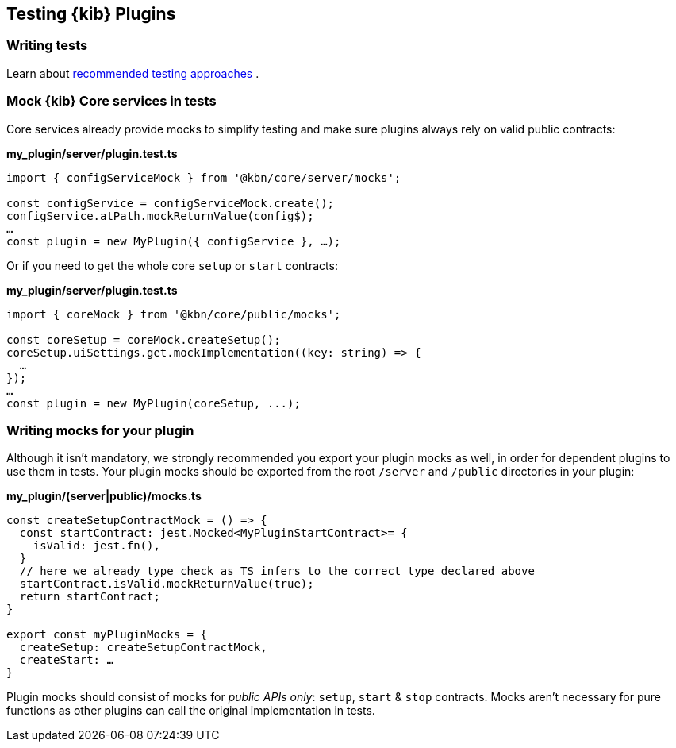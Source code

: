 [[testing-kibana-plugin]]
== Testing {kib} Plugins
=== Writing tests
Learn about <<development-tests, recommended testing approaches >>.

=== Mock {kib} Core services in tests

Core services already provide mocks to simplify testing and make sure
plugins always rely on valid public contracts:

*my_plugin/server/plugin.test.ts*
[source,typescript]
----
import { configServiceMock } from '@kbn/core/server/mocks';

const configService = configServiceMock.create();
configService.atPath.mockReturnValue(config$);
…
const plugin = new MyPlugin({ configService }, …);
----

Or if you need to get the whole core `setup` or `start` contracts:

*my_plugin/server/plugin.test.ts*
[source,typescript] 
----
import { coreMock } from '@kbn/core/public/mocks';

const coreSetup = coreMock.createSetup();
coreSetup.uiSettings.get.mockImplementation((key: string) => {
  …
});
…
const plugin = new MyPlugin(coreSetup, ...);
----

=== Writing mocks for your plugin
Although it isn’t mandatory, we strongly recommended you export your
plugin mocks as well, in order for dependent plugins to use them in
tests. Your plugin mocks should be exported from the root `/server` and
`/public` directories in your plugin:

*my_plugin/(server|public)/mocks.ts*
[source,typescript]
----
const createSetupContractMock = () => {
  const startContract: jest.Mocked<MyPluginStartContract>= {
    isValid: jest.fn(),
  }
  // here we already type check as TS infers to the correct type declared above
  startContract.isValid.mockReturnValue(true);
  return startContract;
}

export const myPluginMocks = {
  createSetup: createSetupContractMock,
  createStart: …
}
----

Plugin mocks should consist of mocks for _public APIs only_:
`setup`, `start` & `stop` contracts. Mocks aren’t necessary for pure functions as
other plugins can call the original implementation in tests.
